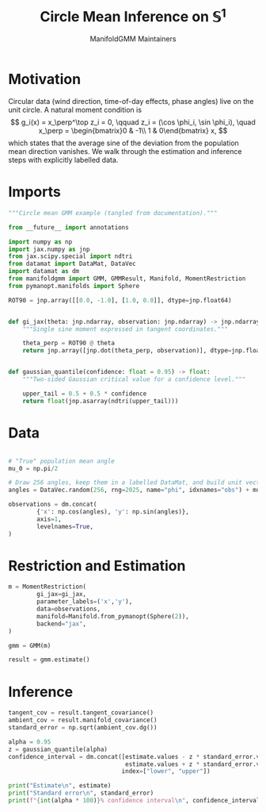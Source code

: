 #+TITLE: Circle Mean Inference on \(\mathbb{S}^1\)
#+AUTHOR: ManifoldGMM Maintainers

:SETUP:
#+OPTIONS: toc:nil num:nil
#+PROPERTY: header-args:python :exports code :noweb yes :session circle_inference :tangle my_circle.py
:END:

* Motivation
Circular data (wind direction, time-of-day effects, phase angles) live on the
unit circle.  A natural moment condition is
\[
  g_i(x) = x_\perp^\top z_i = 0, \qquad
  z_i = (\cos \phi_i, \sin \phi_i), \quad
  x_\perp = \begin{bmatrix}0 & -1\\ 1 & 0\end{bmatrix} x,
\]
which states that the average sine of the deviation from the population mean
direction vanishes.  We walk through the estimation and inference steps with
explicitly labelled data.

* Imports
#+name: circle-imports
#+begin_src python :session circle_inference
"""Circle mean GMM example (tangled from documentation)."""

from __future__ import annotations

import numpy as np
import jax.numpy as jnp
from jax.scipy.special import ndtri
from datamat import DataMat, DataVec
import datamat as dm
from manifoldgmm import GMM, GMMResult, Manifold, MomentRestriction
from pymanopt.manifolds import Sphere

ROT90 = jnp.array([[0.0, -1.0], [1.0, 0.0]], dtype=jnp.float64)


def gi_jax(theta: jnp.ndarray, observation: jnp.ndarray) -> jnp.ndarray:
    """Single sine moment expressed in tangent coordinates."""

    theta_perp = ROT90 @ theta
    return jnp.array([jnp.dot(theta_perp, observation)], dtype=jnp.float64)


def gaussian_quantile(confidence: float = 0.95) -> float:
    """Two-sided Gaussian critical value for a confidence level."""

    upper_tail = 0.5 + 0.5 * confidence
    return float(jnp.asarray(ndtri(upper_tail)))
#+end_src

* Data
#+name: circle-data
#+begin_src python 

# "True" population mean angle
mu_0 = np.pi/2

# Draw 256 angles, keep them in a labelled DataMat, and build unit vectors.
angles = DataVec.random(256, rng=2025, name="phi", idxnames="obs") + mu_0

observations = dm.concat(
        {'x': np.cos(angles), 'y': np.sin(angles)},
        axis=1,
        levelnames=True,
)
#+end_src

* Restriction and Estimation
#+name: circle-estimation
#+begin_src python 
m = MomentRestriction(
        gi_jax=gi_jax,
        parameter_labels=('x','y'),
        data=observations,
        manifold=Manifold.from_pymanopt(Sphere(2)),
        backend="jax",
)

gmm = GMM(m)

result = gmm.estimate()
#+end_src

* Inference
#+name: circle-inference
#+begin_src python
tangent_cov = result.tangent_covariance()
ambient_cov = result.manifold_covariance()
standard_error = np.sqrt(ambient_cov.dg())

alpha = 0.95
z = gaussian_quantile(alpha)
confidence_interval = dm.concat([estimate.values - z * standard_error.values,
                                 estimate.values + z * standard_error.values],
                                index=["lower", "upper"])

print("Estimate\n", estimate)
print("Standard error\n", standard_error)
print(f"{int(alpha * 100)}% confidence interval\n", confidence_interval)
#+end_src

